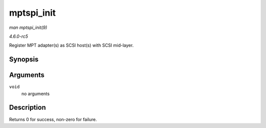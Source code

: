 .. -*- coding: utf-8; mode: rst -*-

.. _API-mptspi-init:

===========
mptspi_init
===========

*man mptspi_init(9)*

*4.6.0-rc5*

Register MPT adapter(s) as SCSI host(s) with SCSI mid-layer.


Synopsis
========

.. c:function:: int mptspi_init( void )

Arguments
=========

``void``
    no arguments


Description
===========

Returns 0 for success, non-zero for failure.


.. ------------------------------------------------------------------------------
.. This file was automatically converted from DocBook-XML with the dbxml
.. library (https://github.com/return42/sphkerneldoc). The origin XML comes
.. from the linux kernel, refer to:
..
.. * https://github.com/torvalds/linux/tree/master/Documentation/DocBook
.. ------------------------------------------------------------------------------
